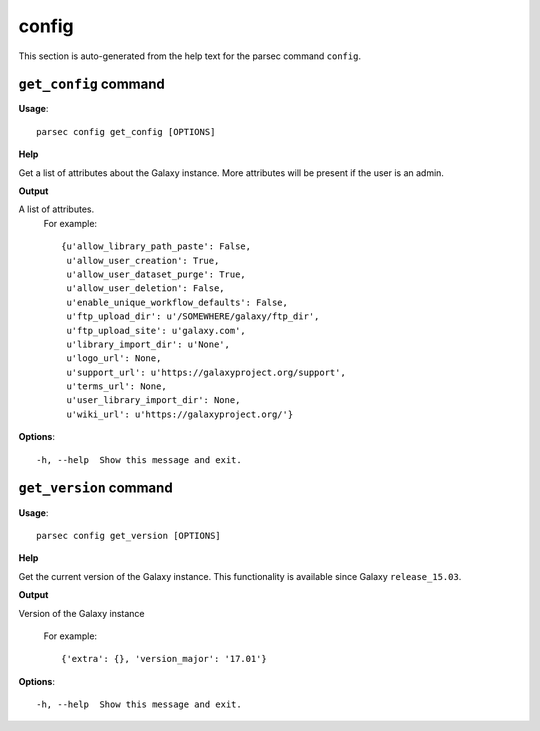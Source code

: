 config
======

This section is auto-generated from the help text for the parsec command
``config``.


``get_config`` command
----------------------

**Usage**::

    parsec config get_config [OPTIONS]

**Help**

Get a list of attributes about the Galaxy instance. More attributes will be present if the user is an admin.


**Output**


A list of attributes.
     For example::

       {u'allow_library_path_paste': False,
        u'allow_user_creation': True,
        u'allow_user_dataset_purge': True,
        u'allow_user_deletion': False,
        u'enable_unique_workflow_defaults': False,
        u'ftp_upload_dir': u'/SOMEWHERE/galaxy/ftp_dir',
        u'ftp_upload_site': u'galaxy.com',
        u'library_import_dir': u'None',
        u'logo_url': None,
        u'support_url': u'https://galaxyproject.org/support',
        u'terms_url': None,
        u'user_library_import_dir': None,
        u'wiki_url': u'https://galaxyproject.org/'}
   
    
**Options**::


      -h, --help  Show this message and exit.
    

``get_version`` command
-----------------------

**Usage**::

    parsec config get_version [OPTIONS]

**Help**

Get the current version of the Galaxy instance. This functionality is available since Galaxy ``release_15.03``.


**Output**


Version of the Galaxy instance

   For example::

       {'extra': {}, 'version_major': '17.01'}
   
    
**Options**::


      -h, --help  Show this message and exit.
    
